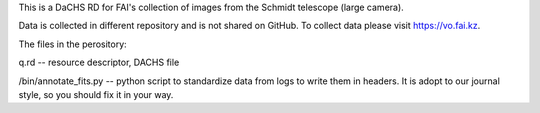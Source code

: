 This is a DaCHS RD for FAI's collection of images from the Schmidt telescope (large camera).

Data is collected in different repository and is not shared on GitHub. To collect data please visit https://vo.fai.kz.

The files in the perository:

q.rd -- resource descriptor, DACHS file

/bin/annotate_fits.py -- python script to standardize data from logs to write them in headers. It is adopt to our journal style, so you should fix it in your way.
